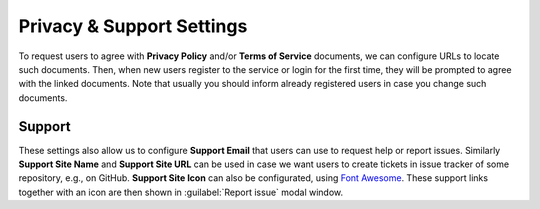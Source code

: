 Privacy & Support Settings
**************************

To request users to agree with **Privacy Policy** and/or **Terms of Service** documents, we can configure URLs to locate such documents. Then, when new users register to the service or login for the first time, they will be prompted to agree with the linked documents. Note that usually you should inform already registered users in case you change such documents.

Support
=======

These settings also allow us to configure **Support Email** that users can use to request help or report issues. Similarly **Support Site Name** and **Support Site URL** can be used in case we want users to create tickets in issue tracker of some repository, e.g., on GitHub. **Support Site Icon** can also be configurated, using `Font Awesome <https://fontawesome.com/v5/search>`_. These support links together with an icon are then shown in :guilabel:`Report issue` modal window.
